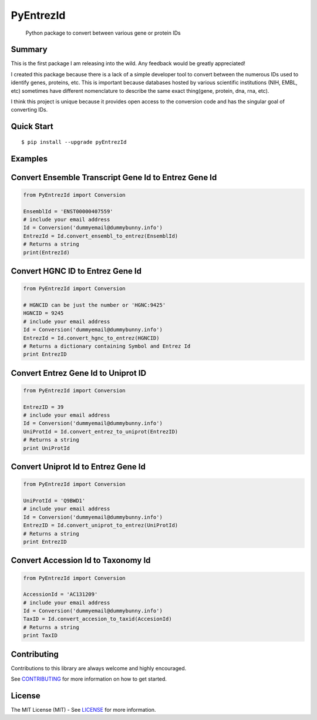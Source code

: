 PyEntrezId
==========

    Python package to convert between various gene or protein IDs

.. image:: https://travis-ci.org/lwgray/pyEntrezId.svg?branch=master
   :target: https://travis-ci.org/lwgray/pyEntrezId
.. image:: https://coveralls.io/repos/github/lwgray/pyEntrezId/badge.svg?branch=master
   :target: https://coveralls.io/github/lwgray/pyEntrezId?branch=master    
.. image:: https://img.shields.io/pypi/v/pyEntrezId.svg
   :target: https://pypi.python.org/pypi/pyEntrezId
.. image:: https://img.shields.io/pypi/pyversions/PyEntrezId.svg
   :target: https://pypi.python.org/pypi/PyEntrezId
.. image:: https://img.shields.io/badge/license-MIT-blue.svg
   :target: https://raw.githubusercontent.com/lwgray/lwgray/pyEntrezId/master/LICENSE


Summary
-------

This is the first package I am releasing into the wild. Any feedback would be greatly appreciated!

I created this package because there is a lack of a simple developer tool to convert between the numerous IDs used to identify genes, proteins, etc.  This is important because databases hosted by various scientific institutions (NIH, EMBL, etc) sometimes have different nomenclature to describe the same exact thing(gene, protein, dna, rna, etc).

I think this project is unique because it provides open access to the conversion code and has the singular goal of converting IDs.

Quick Start
-----------

::

    $ pip install --upgrade pyEntrezId

Examples
--------

Convert Ensemble Transcript Gene Id to Entrez Gene Id
-----------------------------------------------------

.. code:: python

    from PyEntrezId import Conversion
    
    EnsemblId = 'ENST00000407559'
    # include your email address
    Id = Conversion('dummyemail@dummybunny.info')
    EntrezId = Id.convert_ensembl_to_entrez(EnsemblId)
    # Returns a string 
    print(EntrezId)


Convert HGNC ID to Entrez Gene Id
---------------------------------

.. code:: python

    from PyEntrezId import Conversion
    
    # HGNCID can be just the number or 'HGNC:9425'
    HGNCID = 9245
    # include your email address
    Id = Conversion('dummyemail@dummybunny.info')
    EntrezId = Id.convert_hgnc_to_entrez(HGNCID)
    # Returns a dictionary containing Symbol and Entrez Id
    print EntrezID


Convert Entrez Gene Id to Uniprot ID
------------------------------------

.. code:: python

    from PyEntrezId import Conversion
    
    EntrezID = 39
    # include your email address
    Id = Conversion('dummyemail@dummybunny.info')
    UniProtId = Id.convert_entrez_to_uniprot(EntrezID)
    # Returns a string
    print UniProtId


Convert Uniprot Id to Entrez Gene Id
------------------------------------

.. code:: python

    from PyEntrezId import Conversion
    
    UniProtId = 'Q9BWD1'
    # include your email address
    Id = Conversion('dummyemail@dummybunny.info')
    EntrezID = Id.convert_uniprot_to_entrez(UniProtId)
    # Returns a string
    print EntrezID


Convert Accession Id to Taxonomy Id
-----------------------------------

.. code:: python

    from PyEntrezId import Conversion
    
    AccessionId = 'AC131209'
    # include your email address
    Id = Conversion('dummyemail@dummybunny.info')
    TaxID = Id.convert_accesion_to_taxid(AccesionId)
    # Returns a string
    print TaxID

Contributing
------------

Contributions to this library are always welcome and highly encouraged.

See `CONTRIBUTING`_ for more information on how to get started.

.. _CONTRIBUTING: https://github.com/GoogleCloudPlatform/gcloud-python/blob/master/CONTRIBUTING.rst

License
-------

The MIT License (MIT) - See `LICENSE`_ for more information.

.. _LICENSE: https://github.com/lwgray/PyEntrezID/blob/master/LICENSE
